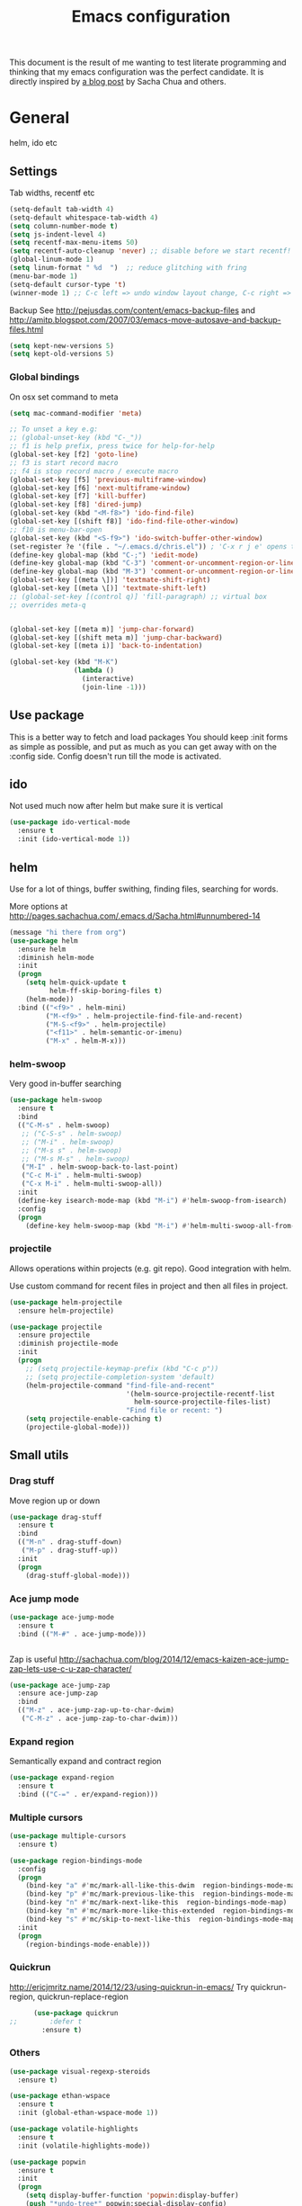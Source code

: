 #+STARTUP: content
#+OPTIONS: toc:4 h:4
#+TITLE: Emacs configuration

This document is the result of me wanting to test literate programming
and thinking that my emacs configuration was the perfect candidate. It
is directly inspired by [[http://sachachua.com/blog/2012/06/literate-programming-emacs-configuration-file/][a blog post]] by Sacha Chua and others.

* General
  helm, ido etc

** Settings
   Tab widths, recentf etc

   #+begin_src emacs-lisp :tangle yes
     (setq-default tab-width 4)
     (setq-default whitespace-tab-width 4)
     (setq column-number-mode t)
     (setq js-indent-level 4)
     (setq recentf-max-menu-items 50)
     (setq recentf-auto-cleanup 'never) ;; disable before we start recentf!
     (global-linum-mode 1)
     (setq linum-format " %d  ")  ;; reduce glitching with fring
     (menu-bar-mode 1)
     (setq-default cursor-type 't)
     (winner-mode 1) ;; C-c left => undo window layout change, C-c right => undo
   #+end_src

   Backup
   See http://pejusdas.com/content/emacs-backup-files and
   http://amitp.blogspot.com/2007/03/emacs-move-autosave-and-backup-files.html


   #+begin_src emacs-lisp :tangle yes
     (setq kept-new-versions 5)
     (setq kept-old-versions 5)

   #+end_src

*** Global bindings
    On osx set command to meta
    #+begin_src emacs-lisp :tangle yes
      (setq mac-command-modifier 'meta)
    #+end_src

    #+begin_src emacs-lisp :tangle yes
      ;; To unset a key e.g:
      ;; (global-unset-key (kbd "C-_"))
      ;; f1 is help prefix, press twice for help-for-help
      (global-set-key [f2] 'goto-line)
      ;; f3 is start record macro
      ;; f4 is stop record macro / execute macro
      (global-set-key [f5] 'previous-multiframe-window)
      (global-set-key [f6] 'next-multiframe-window)
      (global-set-key [f7] 'kill-buffer)
      (global-set-key [f8] 'dired-jump)
      (global-set-key (kbd "<M-f8>") 'ido-find-file)
      (global-set-key [(shift f8)] 'ido-find-file-other-window)
      ;; f10 is menu-bar-open
      (global-set-key (kbd "<S-f9>") 'ido-switch-buffer-other-window)
      (set-register ?e '(file . "~/.emacs.d/chris.el")) ; 'C-x r j e' opens this file
      (define-key global-map (kbd "C-;") 'iedit-mode)
      (define-key global-map (kbd "C-3") 'comment-or-uncomment-region-or-line)
      (define-key global-map (kbd "M-3") 'comment-or-uncomment-region-or-line)
      (global-set-key [(meta \])] 'textmate-shift-right)
      (global-set-key [(meta \[)] 'textmate-shift-left)
      ;; (global-set-key [(control q)] 'fill-paragraph) ;; virtual box
      ;; overrides meta-q


      (global-set-key [(meta m)] 'jump-char-forward)
      (global-set-key [(shift meta m)] 'jump-char-backward)
      (global-set-key [(meta i)] 'back-to-indentation)

      (global-set-key (kbd "M-K")
                      (lambda ()
                        (interactive)
                        (join-line -1)))

    #+end_src
** Use package
   This is a better way to fetch and load packages
   You should keep :init forms as simple as possible, and put as much as
 you can get away with on the :config side. Config doesn't run till
 the mode is activated.

** ido
   Not used much now after helm but make sure it is vertical

   #+BEGIN_SRC emacs-lisp
     (use-package ido-vertical-mode
       :ensure t
       :init (ido-vertical-mode 1))

   #+END_SRC

** helm
   Use for a lot of things, buffer swithing, finding files, searching
   for words.

   More options at http://pages.sachachua.com/.emacs.d/Sacha.html#unnumbered-14

   #+BEGIN_SRC emacs-lisp
     (message "hi there from org")
     (use-package helm
       :ensure helm
       :diminish helm-mode
       :init
       (progn
         (setq helm-quick-update t
               helm-ff-skip-boring-files t)
         (helm-mode))
       :bind (("<f9>" . helm-mini)
              ("M-<f9>" . helm-projectile-find-file-and-recent)
              ("M-S-<f9>" . helm-projectile)
              ("<f11>" . helm-semantic-or-imenu)
              ("M-x" . helm-M-x)))
   #+END_SRC

*** helm-swoop

    Very good in-buffer searching

    #+begin_src emacs-lisp
      (use-package helm-swoop
        :ensure t
        :bind
        (("C-M-s" . helm-swoop)
         ;; ("C-S-s" . helm-swoop)
         ;; ("M-i" . helm-swoop)
         ;; ("M-s s" . helm-swoop)
         ;; ("M-s M-s" . helm-swoop)
         ("M-I" . helm-swoop-back-to-last-point)
         ("C-c M-i" . helm-multi-swoop)
         ("C-x M-i" . helm-multi-swoop-all))
        :init
        (define-key isearch-mode-map (kbd "M-i") #'helm-swoop-from-isearch)
        :config
        (progn
          (define-key helm-swoop-map (kbd "M-i") #'helm-multi-swoop-all-from-helm-swoop)))
    #+end_src

*** projectile

    Allows operations within projects (e.g. git repo). Good
    integration with helm.

    Use custom command for recent files in project and then all files
    in project.

    #+begin_src emacs-lisp :tangle yes
      (use-package helm-projectile
        :ensure helm-projectile)

      (use-package projectile
        :ensure projectile
        :diminish projectile-mode
        :init
        (progn
          ;; (setq projectile-keymap-prefix (kbd "C-c p"))
          ;; (setq projectile-completion-system 'default)
          (helm-projectile-command "find-file-and-recent"
                                   '(helm-source-projectile-recentf-list
                                     helm-source-projectile-files-list)
                                   "Find file or recent: ")
          (setq projectile-enable-caching t)
          (projectile-global-mode)))

    #+end_src


** Small utils
*** Drag stuff
    Move region up or down

    #+begin_src emacs-lisp :tangle yes
      (use-package drag-stuff
        :ensure t
        :bind
        (("M-n" . drag-stuff-down)
         ("M-p" . drag-stuff-up))
        :init
        (progn
          (drag-stuff-global-mode)))
    #+end_src

*** Ace jump mode

    #+begin_src emacs-lisp :tangle yes
      (use-package ace-jump-mode
        :ensure t
        :bind (("M-#" . ace-jump-mode)))


    #+end_src

    Zap is useful
    http://sachachua.com/blog/2014/12/emacs-kaizen-ace-jump-zap-lets-use-c-u-zap-character/
    #+begin_src emacs-lisp :tangle yes
      (use-package ace-jump-zap
        :ensure ace-jump-zap
        :bind
        (("M-z" . ace-jump-zap-up-to-char-dwim)
         ("C-M-z" . ace-jump-zap-to-char-dwim)))

    #+end_src

*** Expand region
    Semantically expand and contract region

    #+begin_src emacs-lisp :tangle yes
      (use-package expand-region
        :ensure t
        :bind (("C-=" . er/expand-region)))
    #+end_src

*** Multiple cursors

   #+begin_src emacs-lisp :tangle yes
     (use-package multiple-cursors
       :ensure t)

     (use-package region-bindings-mode
       :config
       (progn
         (bind-key "a" #'mc/mark-all-like-this-dwim  region-bindings-mode-map)
         (bind-key "p" #'mc/mark-previous-like-this  region-bindings-mode-map)
         (bind-key "n" #'mc/mark-next-like-this  region-bindings-mode-map)
         (bind-key "m" #'mc/mark-more-like-this-extended  region-bindings-mode-map)
         (bind-key "s" #'mc/skip-to-next-like-this  region-bindings-mode-map))
       :init
       (progn
         (region-bindings-mode-enable)))

   #+end_src


*** Quickrun
    http://ericjmritz.name/2014/12/23/using-quickrun-in-emacs/
    Try quickrun-region, quickrun-replace-region

    #+begin_src emacs-lisp :tangle yes
      (use-package quickrun
;;        :defer t
        :ensure t)
    #+end_src

*** Others

    #+begin_src emacs-lisp :tangle yes
      (use-package visual-regexp-steroids
        :ensure t)

      (use-package ethan-wspace
        :ensure t
        :init (global-ethan-wspace-mode 1))

      (use-package volatile-highlights
        :ensure t
        :init (volatile-highlights-mode))

      (use-package popwin
        :ensure t
        :init
        (progn
          (setq display-buffer-function 'popwin:display-buffer)
          (push "*undo-tree*" popwin:special-display-config)
          ;; (push '("*Ack-and-a-half*" :height 20) popwin:special-display-config)
          (push "*vc-diff*" popwin:special-display-config)))
    #+end_src

* Languages
** Clojure

   Reset from any buffer and return to buffer
   #+begin_src emacs-lisp :tangle yes
     ;; Reloaded reset from any clojure buffer
     (defun cider-namespace-refresh ()
       (interactive)
       (save-some-buffers)
       (with-current-buffer (cider-current-repl-buffer)
         (cider-interactive-eval
          "(reloaded.repl/reset)")))

   #+end_src

   Put source in repl and run. Good for documenting repl session that
   runs code from a buffer.

   #+begin_src emacs-lisp :tangle yes
     (defun cider-eval-expression-at-point-in-repl ()
       (interactive)
       (let ((form (cider-sexp-at-point)))
         ;; Strip excess whitespace
         (while (string-match "\\`\s+\\|\n+\\'" form)
           (setq form (replace-match "" t t form)))
         (with-current-buffer (cider-current-repl-buffer)
           (goto-char (point-max))
           (insert form)
           (cider-repl-return))))
   #+end_src

   #+begin_src emacs-lisp :tangle yes
     (use-package cider
       :ensure t
       :commands (cider-jack-in cider)
       :config
       (progn
         (add-hook #'cider-mode-hook
                   (lambda ()
                     (cider-turn-on-eldoc-mode)
                     (company-mode)
                     (flycheck-mode)))
         (add-hook #'cider-repl-mode-hook
                   (lambda ()
                     (company-mode)
                     (enable-paredit-mode)
                     (setq cider-stacktrace-fill-column t
                           cider-repl-print-length 100)))
         (require 'squiggly-clojure)
         ;;nrepl-hide-special-buffers t
         )
       :bind (("C-x M-r" . cider-namespace-refresh)
              ("C-`" . cider-eval-expression-at-point-in-repl)))
   #+end_src


   #+begin_src emacs-lisp :tangle yes
     (use-package clojure-mode
       :ensure t
       :config
       (progn
         (add-hook #'clojure-mode-hook
                   (lambda ()
                     (auto-complete-mode -1)
                     (clj-refactor-mode)
                     (aggressive-indent-mode)
                     (highlight-indentation-mode)))))
   #+end_src

*** Clojure mode indents
    #+begin_src emacs-lisp :tangle yes
      (add-hook
       #'clojure-mode-hook
       (lambda ()
         (define-clojure-indent
           (copy 2)
           (create-table 1)
           (delete 1)
           (drop-table 1)
           (insert 2)
           (select 1)
           (truncate 1)
           (update 2)
           (dom/div 2)
           (dom/ 2)
           (alter-var-root 1)
           ;; storm
           (nextTuple 1)
           ;; cats
           (mlet 1)
           ;; manifold
           (let-flow 1)
           ;; riemann
           (tagged 1)
           (where 1)
           (rollup 2)
           (by 1)
           (with 1)
           (splitp 2)
           (percentiles 2)
           )))
    #+end_src
** Web

   Multi web mode can detect sublanguages inside html and others
   #+begin_src emacs-lisp :tangle yes
     (use-package multi-web-mode
       :ensure t
       :init
       (progn
         (setq mweb-default-major-mode 'html-mode)
         (setq mweb-tags
               '((php-mode "<\\?php\\|<\\? \\|<\\?=" "\\?>")
                 (js-mode  "<script +\\(type=\"text/javascript\"\\|language=\"javascript\"\\)[^>]*>" "</script>")
                 (jsx-mode  "<script +\\(type=\"text/jsx\"\\|language=\"jsx\"\\)[^>]*>" "</script>")
                 (css-mode "<style +type=\"text/css\"[^>]*>" "</style>")))
         (setq mweb-filename-extensions '("php" "htm" "html" "ctp" "phtml" "php4" "php5"))
         (multi-web-global-mode 1)))
   #+end_src
